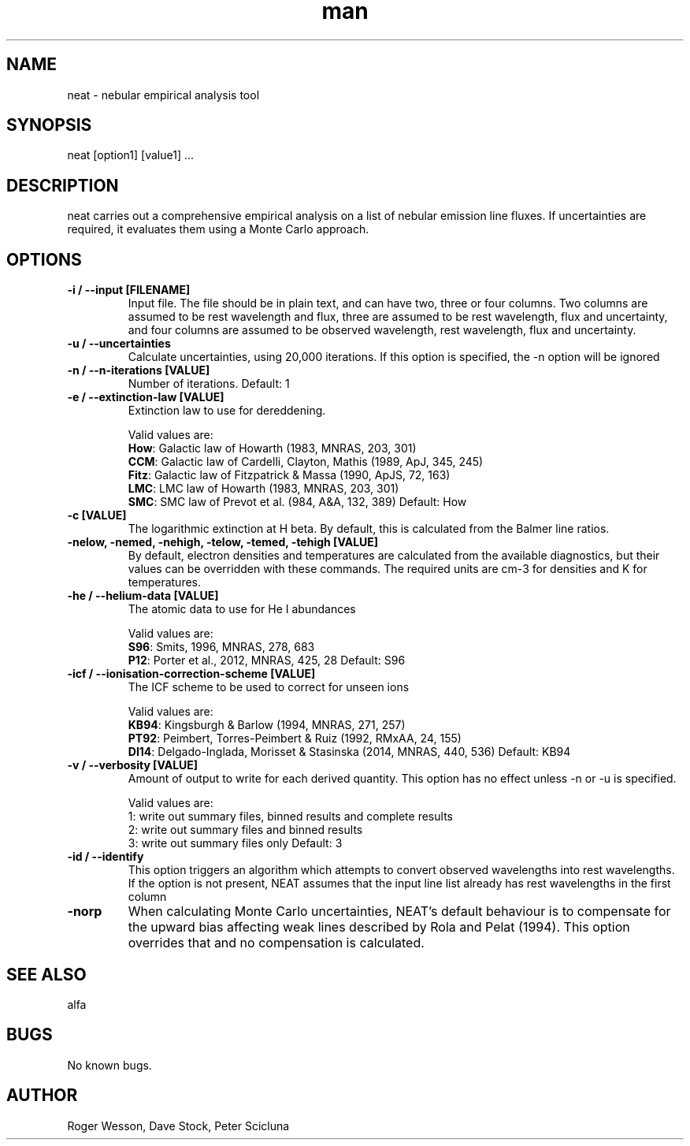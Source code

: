 .\" Manpage for neat.
.TH man 1 "08 Dec 2015" "1.7" "neat man page"
.SH NAME
neat \- nebular empirical analysis tool
.SH SYNOPSIS
neat [option1] [value1] ...
.SH DESCRIPTION
neat carries out a comprehensive empirical analysis on a list of nebular emission line fluxes. If uncertainties are required, it evaluates them using a Monte Carlo approach.
.SH OPTIONS
.TP
.B \-i / \-\-input [FILENAME]
Input file. The file should be in plain text, and can have two, three or four columns. Two columns are assumed to be rest wavelength and flux, three are assumed to be rest wavelength, flux and uncertainty, and four columns are assumed to be observed wavelength, rest wavelength, flux and uncertainty.
.TP
.B \-u / \-\-uncertainties
Calculate uncertainties, using 20,000 iterations.  If this option is specified, the \-n option will be ignored
.TP
.B \-n / \-\-n\-iterations [VALUE]
Number of iterations. Default: 1
.TP
.B \-e / \-\-extinction\-law [VALUE]
Extinction law to use for dereddening.

Valid values are:
 \fBHow\fR: Galactic law of Howarth (1983, MNRAS, 203, 301)
 \fBCCM\fR: Galactic law of Cardelli, Clayton, Mathis (1989, ApJ, 345, 245)
 \fBFitz\fR: Galactic law of Fitzpatrick & Massa (1990, ApJS, 72, 163)
 \fBLMC\fR: LMC law of Howarth (1983, MNRAS, 203, 301)
 \fBSMC\fR: SMC law of Prevot et al. (984, A&A, 132, 389)
Default: How
.TP
.B \-c [VALUE]
The logarithmic extinction at H beta.  By default, this is calculated from the Balmer line ratios.
.TP
.B \-nelow, \-nemed, \-nehigh, \-telow, \-temed, \-tehigh [VALUE]
By default, electron densities and temperatures are calculated from the available diagnostics, but their values can be overridden with these commands.  The required units are cm\-3 for densities and K for temperatures.
.TP
.B \-he / \-\-helium\-data [VALUE]
The atomic data to use for He I abundances

Valid values are:
 \fBS96\fR: Smits, 1996, MNRAS, 278, 683
 \fBP12\fR: Porter et al., 2012, MNRAS, 425, 28
Default: S96
.TP
.B \-icf / \-\-ionisation\-correction\-scheme [VALUE]
The ICF scheme to be used to correct for unseen ions

Valid values are:
 \fBKB94\fR: Kingsburgh & Barlow (1994, MNRAS, 271, 257)
 \fBPT92\fR: Peimbert, Torres\-Peimbert & Ruiz (1992, RMxAA, 24, 155)
 \fBDI14\fR: Delgado\-Inglada, Morisset & Stasinska (2014, MNRAS, 440, 536)
Default: KB94
.TP
.B \-v / \-\-verbosity [VALUE]
Amount of output to write for each derived quantity. This option has no effect unless \-n or \-u is specified.

Valid values are:
 1: write out summary files, binned results and complete results
 2: write out summary files and binned results
 3: write out summary files only
Default: 3
.TP
.B \-id / \-\-identify
This option triggers an algorithm which attempts to convert observed wavelengths into rest wavelengths. If the option is not present, NEAT assumes that the input line list already has rest wavelengths in the first column
.TP
.B \-norp
When calculating Monte Carlo uncertainties, NEAT's default behaviour is to compensate for the upward bias affecting weak lines described by Rola and Pelat (1994). This option overrides that and no compensation is calculated.
.SH SEE ALSO
alfa
.SH BUGS
No known bugs.
.SH AUTHOR
Roger Wesson, Dave Stock, Peter Scicluna
